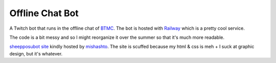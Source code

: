 Offline Chat Bot
----------------

A Twitch bot that runs in the offline chat of `BTMC <https://www.twitch.tv/btmc>`_. The bot is hosted with `Railway <https://railway.app/>`_ which is a pretty cool service.

The code is a bit messy and so I might reorganize it over the summer so that it's much more readable.

`sheepposubot site <https://sheep.sussy.io/>`_ kindly hosted by `mishashto <https://mishashto.com/>`_. 
The site is scuffed because my html & css is meh + I suck at graphic design, but it's whatever.